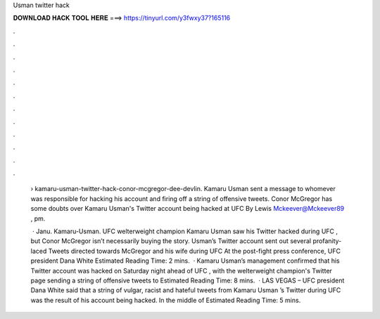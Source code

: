 Usman twitter hack



𝐃𝐎𝐖𝐍𝐋𝐎𝐀𝐃 𝐇𝐀𝐂𝐊 𝐓𝐎𝐎𝐋 𝐇𝐄𝐑𝐄 ===> https://tinyurl.com/y3fwxy37?165116



.



.



.



.



.



.



.



.



.



.



.



.

 › kamaru-usman-twitter-hack-conor-mcgregor-dee-devlin. Kamaru Usman sent a message to whomever was responsible for hacking his account and firing off a string of offensive tweets. Conor McGregor has some doubts over Kamaru Usman's Twitter account being hacked at UFC By Lewis Mckeever@Mckeever89 , pm.
 
  · Janu. Kamaru-Usman. UFC welterweight champion Kamaru Usman saw his Twitter hacked during UFC , but Conor McGregor isn’t necessarily buying the story. Usman’s Twitter account sent out several profanity-laced Tweets directed towards McGregor and his wife during UFC At the post-fight press conference, UFC president Dana White Estimated Reading Time: 2 mins.  · Kamaru Usman’s management confirmed that his Twitter account was hacked on Saturday night ahead of UFC , with the welterweight champion's Twitter page sending a string of offensive tweets to Estimated Reading Time: 8 mins.  · LAS VEGAS – UFC president Dana White said that a string of vulgar, racist and hateful tweets from Kamaru Usman ’s Twitter during UFC was the result of his account being hacked. In the middle of Estimated Reading Time: 5 mins.
